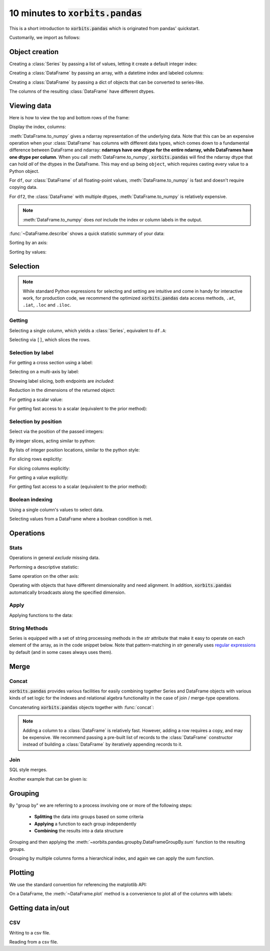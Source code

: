 ====================================
10 minutes to :code:`xorbits.pandas`
====================================

This is a short introduction to :code:`xorbits.pandas` which is originated from pandas' quickstart.

Customarily, we import as follows:

.. ipython:: python


   import xorbits.numpy as np
   import xorbits.pandas as pd

Object creation
---------------

Creating a :class:`Series` by passing a list of values, letting it create a default integer index:

.. ipython:: python
   :okwarning:

   s = pd.Series([1, 3, 5, np.nan, 6, 8])
   s

Creating a :class:`DataFrame` by passing an array, with a datetime index and labeled columns:

.. ipython:: python

   dates = pd.date_range('20130101', periods=6)
   dates
   df = pd.DataFrame(np.random.randn(6, 4), index=dates, columns=list('ABCD'))
   df

Creating a :class:`DataFrame` by passing a dict of objects that can be converted to series-like.

.. ipython:: python

   df2 = pd.DataFrame({'A': 1.,
                       'B': pd.Timestamp('20130102'),
                       'C': pd.Series(1, index=list(range(4)), dtype='float32'),
                       'D': np.array([3] * 4, dtype='int32'),
                       'E': 'foo'})
   df2

The columns of the resulting :class:`DataFrame` have different dtypes.

.. ipython:: python

   df2.dtypes


Viewing data
------------

Here is how to view the top and bottom rows of the frame:

.. ipython:: python

   df.head()
   df.tail(3)

Display the index, columns:

.. ipython:: python

   df.index
   df.columns


:meth:`DataFrame.to_numpy` gives a ndarray representation of the underlying data. Note that this
can be an expensive operation when your :class:`DataFrame` has columns with different data types,
which comes down to a fundamental difference between DataFrame and ndarray: **ndarrays have one
dtype for the entire ndarray, while DataFrames have one dtype per column**. When you call
:meth:`DataFrame.to_numpy`, :code:`xorbits.pandas` will find the ndarray dtype that can hold *all*
of the dtypes in the DataFrame. This may end up being ``object``, which requires casting every
value to a Python object.

For ``df``, our :class:`DataFrame` of all floating-point values,
:meth:`DataFrame.to_numpy` is fast and doesn't require copying data.

.. ipython:: python

   df.to_numpy()

For ``df2``, the :class:`DataFrame` with multiple dtypes, :meth:`DataFrame.to_numpy` is relatively
expensive.

.. ipython:: python

   df2.to_numpy()

.. note::

   :meth:`DataFrame.to_numpy` does *not* include the index or column
   labels in the output.

:func:`~DataFrame.describe` shows a quick statistic summary of your data:

.. ipython:: python

   df.describe()

Sorting by an axis:

.. ipython:: python

   df.sort_index(axis=1, ascending=False)

Sorting by values:

.. ipython:: python

   df.sort_values(by='B')

Selection
---------

.. note::

   While standard Python expressions for selecting and setting are
   intuitive and come in handy for interactive work, for production code, we
   recommend the optimized :code:`xorbits.pandas` data access methods, ``.at``, ``.iat``,
   ``.loc`` and ``.iloc``.


Getting
~~~~~~~

Selecting a single column, which yields a :class:`Series`, equivalent to ``df.A``:

.. ipython:: python

   df['A']

Selecting via ``[]``, which slices the rows.

.. ipython:: python

   df[0:3]
   df['20130102':'20130104']

Selection by label
~~~~~~~~~~~~~~~~~~

For getting a cross section using a label:

.. ipython:: python

   df.loc['20130101']

Selecting on a multi-axis by label:

.. ipython:: python

   df.loc[:, ['A', 'B']]

Showing label slicing, both endpoints are *included*:

.. ipython:: python

   df.loc['20130102':'20130104', ['A', 'B']]

Reduction in the dimensions of the returned object:

.. ipython:: python

   df.loc['20130102', ['A', 'B']]

For getting a scalar value:

.. ipython:: python

   df.loc['20130101', 'A']

For getting fast access to a scalar (equivalent to the prior method):

.. ipython:: python

   df.at['20130101', 'A']

Selection by position
~~~~~~~~~~~~~~~~~~~~~

Select via the position of the passed integers:

.. ipython:: python

   df.iloc[3]

By integer slices, acting similar to python:

.. ipython:: python

   df.iloc[3:5, 0:2]

By lists of integer position locations, similar to the python style:

.. ipython:: python

   df.iloc[[1, 2, 4], [0, 2]]

For slicing rows explicitly:

.. ipython:: python

   df.iloc[1:3, :]

For slicing columns explicitly:

.. ipython:: python

   df.iloc[:, 1:3]

For getting a value explicitly:

.. ipython:: python

   df.iloc[1, 1]

For getting fast access to a scalar (equivalent to the prior method):

.. ipython:: python

   df.iat[1, 1]

Boolean indexing
~~~~~~~~~~~~~~~~

Using a single column's values to select data.

.. ipython:: python

   df[df['A'] > 0]

Selecting values from a DataFrame where a boolean condition is met.

.. ipython:: python

   df[df > 0]


Operations
----------

Stats
~~~~~

Operations in general *exclude* missing data.

Performing a descriptive statistic:

.. ipython:: python

   df.mean()

Same operation on the other axis:

.. ipython:: python

   df.mean(1)


Operating with objects that have different dimensionality and need alignment. In addition,
:code:`xorbits.pandas` automatically broadcasts along the specified dimension.

.. ipython:: python

   s = pd.Series([1, 3, 5, np.nan, 6, 8], index=dates).shift(2)
   s
   df.sub(s, axis='index')


Apply
~~~~~

Applying functions to the data:

.. ipython:: python

   df.apply(lambda x: x.max() - x.min())

String Methods
~~~~~~~~~~~~~~

Series is equipped with a set of string processing methods in the `str`
attribute that make it easy to operate on each element of the array, as in the
code snippet below. Note that pattern-matching in `str` generally uses `regular
expressions <https://docs.python.org/3/library/re.html>`__ by default (and in
some cases always uses them).

.. ipython:: python

   s = pd.Series(['A', 'B', 'C', 'Aaba', 'Baca', np.nan, 'CABA', 'dog', 'cat'])
   s.str.lower()

Merge
-----

Concat
~~~~~~

:code:`xorbits.pandas` provides various facilities for easily combining together Series and
DataFrame objects with various kinds of set logic for the indexes
and relational algebra functionality in the case of join / merge-type
operations.

Concatenating :code:`xorbits.pandas` objects together with :func:`concat`:

.. ipython:: python

   df = pd.DataFrame(np.random.randn(10, 4))
   df

   # break it into pieces
   pieces = [df[:3], df[3:7], df[7:]]

   pd.concat(pieces)

.. note::
   Adding a column to a :class:`DataFrame` is relatively fast. However, adding
   a row requires a copy, and may be expensive. We recommend passing a
   pre-built list of records to the :class:`DataFrame` constructor instead
   of building a :class:`DataFrame` by iteratively appending records to it.

Join
~~~~

SQL style merges.

.. ipython:: python

   left = pd.DataFrame({'key': ['foo', 'foo'], 'lval': [1, 2]})
   right = pd.DataFrame({'key': ['foo', 'foo'], 'rval': [4, 5]})
   left
   right
   pd.merge(left, right, on='key')

Another example that can be given is:

.. ipython:: python

   left = pd.DataFrame({'key': ['foo', 'bar'], 'lval': [1, 2]})
   right = pd.DataFrame({'key': ['foo', 'bar'], 'rval': [4, 5]})
   left
   right
   pd.merge(left, right, on='key')

Grouping
--------

By "group by" we are referring to a process involving one or more of the
following steps:

 - **Splitting** the data into groups based on some criteria
 - **Applying** a function to each group independently
 - **Combining** the results into a data structure


.. ipython:: python

   df = pd.DataFrame({'A': ['foo', 'bar', 'foo', 'bar',
                            'foo', 'bar', 'foo', 'foo'],
                      'B': ['one', 'one', 'two', 'three',
                            'two', 'two', 'one', 'three'],
                      'C': np.random.randn(8),
                      'D': np.random.randn(8)})
   df

Grouping and then applying the :meth:`~xorbits.pandas.groupby.DataFrameGroupBy.sum` function to
the resulting groups.

.. ipython:: python

   df.groupby('A').sum()

Grouping by multiple columns forms a hierarchical index, and again we can
apply the `sum` function.

.. ipython:: python

   df.groupby(['A', 'B']).sum()

Plotting
--------

We use the standard convention for referencing the matplotlib API:

.. ipython:: python

   import matplotlib.pyplot as plt
   plt.close('all')

.. ipython:: python

   ts = pd.Series(np.random.randn(1000),
                  index=pd.date_range('1/1/2000', periods=1000))
   ts = ts.cumsum()

   @savefig series_plot_basic.png
   ts.plot()

On a DataFrame, the :meth:`~DataFrame.plot` method is a convenience to plot all
of the columns with labels:

.. ipython:: python

   df = pd.DataFrame(np.random.randn(1000, 4), index=ts.index,
                     columns=['A', 'B', 'C', 'D'])
   df = df.cumsum()

   plt.figure()
   df.plot()
   @savefig frame_plot_basic.png
   plt.legend(loc='best')

Getting data in/out
-------------------

CSV
~~~

Writing to a csv file.

.. ipython:: python

   df.to_csv('foo.csv')

Reading from a csv file.

.. ipython:: python

   pd.read_csv('foo.csv')

.. ipython:: python
   :suppress:

   import os
   os.remove('foo.csv')
